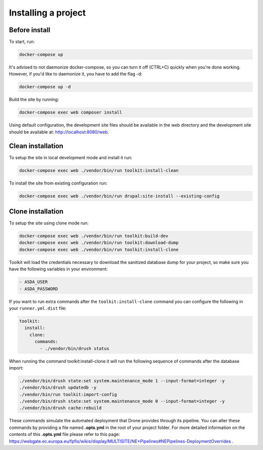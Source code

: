 
Installing a project
====================

Before install
^^^^^^^^^^^^^^

To start, run:

.. code-block::

   docker-compose up

It's advised to not daemonize docker-compose, so you can turn it off (CTRL+C) quickly when you're done working. However, if you'd like to daemonize it, you have to add the flag -d:

.. code-block::

   docker-compose up -d

Build the site by running:

.. code-block::

   docker-compose exec web composer install

Using default configuration, the development site files should be available in the web directory and the development site should be available at: http://localhost:8080/web.

Clean installation
^^^^^^^^^^^^^^^^^^

To setup the site in local development mode and install it run:

.. code-block::

   docker-compose exec web ./vendor/bin/run toolkit:install-clean

To install the site from existing configuration run:

.. code-block::

   docker-compose exec web ./vendor/bin/run drupal:site-install --existing-config

Clone installation
^^^^^^^^^^^^^^^^^^

To setup the site using clone mode run:

.. code-block::

   docker-compose exec web ./vendor/bin/run toolkit:build-dev
   docker-compose exec web ./vendor/bin/run toolkit:download-dump
   docker-compose exec web ./vendor/bin/run toolkit:install-clone

Toolkit will load the credentials necessary to download the sanitized database dump for your project, so make sure you have the following variables in your environment:

.. code-block::

   - ASDA_USER
   - ASDA_PASSWORD

If you want to run extra commands after the ``toolkit:install-clone`` command you
can configure the following in your ``runner.yml.dist`` file:

.. code-block:: yaml

   toolkit:
     install:
       clone:
         commands:
           - ./vendor/bin/drush status

When running the command toolkit:install-clone it will run the following sequence of commands after the database import:

.. code-block::

   ./vendor/bin/drush state:set system.maintenance_mode 1 --input-format=integer -y
   ./vendor/bin/drush updatedb -y
   ./vendor/bin/run toolkit:import-config
   ./vendor/bin/drush state:set system.maintenance_mode 0 --input-format=integer -y
   ./vendor/bin/drush cache:rebuild

These commands simulate the automated deployment that Drone provides through its pipeline. You can alter these commands by providing a file named **.opts.yml** in the root of your project folder. For more detailed information on the contents of this **.opts.yml** file please refer to this page: https://webgate.ec.europa.eu/fpfis/wikis/display/MULTISITE/NE+Pipelines#NEPipelines-DeploymentOverrides .
